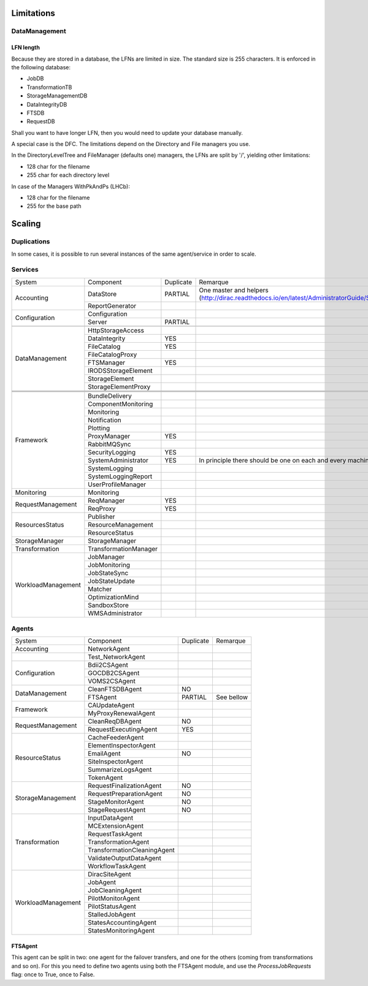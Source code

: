 ===========
Limitations
===========


DataManagement
==============

----------
LFN length
----------

Because they are stored in a database, the LFNs are limited in size. The standard size is 255 characters. It is enforced in the following database:

* JobDB
* TransformationTB
* StorageManagementDB
* DataIntegrityDB
* FTSDB
* RequestDB

Shall you want to have longer LFN, then you would need to update your database manually.

A special case is the DFC. The limitations depend on the Directory and File managers you use.

In the DirectoryLevelTree and FileManager (defaults one) managers, the LFNs are split by '/', yielding other limitations:

* 128 char for the filename
* 255 char for each directory level

In case of the Managers WithPkAndPs (LHCb):

* 128 char for the filename
* 255 for the base path



=======
Scaling
=======


Duplications
============

In some cases, it is possible to run several instances of the same agent/service in order to scale.

Services
========
+--------------------+-----------------------+-----------+---------------------------------------------------------------------------------------------------------------------+
| System             | Component             | Duplicate | Remarque                                                                                                            |
+--------------------+-----------------------+-----------+---------------------------------------------------------------------------------------------------------------------+
| Accounting         | DataStore             | PARTIAL   | One master and helpers (http://dirac.readthedocs.io/en/latest/AdministratorGuide/Systems/Accounting/index.html#id3) |
+                    +-----------------------+-----------+---------------------------------------------------------------------------------------------------------------------+
|                    | ReportGenerator       |           |                                                                                                                     |
+--------------------+-----------------------+-----------+---------------------------------------------------------------------------------------------------------------------+
| Configuration      | Configuration         |           |                                                                                                                     |
+                    +-----------------------+-----------+---------------------------------------------------------------------------------------------------------------------+
|                    | Server                | PARTIAL   |                                                                                                                     |
+--------------------+-----------------------+-----------+---------------------------------------------------------------------------------------------------------------------+
|                    |                       |           |                                                                                                                     |
+--------------------+-----------------------+-----------+---------------------------------------------------------------------------------------------------------------------+
| DataManagement     | HttpStorageAccess     |           |                                                                                                                     |
+                    +-----------------------+-----------+---------------------------------------------------------------------------------------------------------------------+
|                    | DataIntegrity         | YES       |                                                                                                                     |
+                    +-----------------------+-----------+---------------------------------------------------------------------------------------------------------------------+
|                    | FileCatalog           | YES       |                                                                                                                     |
+                    +-----------------------+-----------+---------------------------------------------------------------------------------------------------------------------+
|                    | FileCatalogProxy      |           |                                                                                                                     |
+                    +-----------------------+-----------+---------------------------------------------------------------------------------------------------------------------+
|                    | FTSManager            | YES       |                                                                                                                     |
+                    +-----------------------+-----------+---------------------------------------------------------------------------------------------------------------------+
|                    | IRODSStorageElement   |           |                                                                                                                     |
+                    +-----------------------+-----------+---------------------------------------------------------------------------------------------------------------------+
|                    | StorageElement        |           |                                                                                                                     |
+                    +-----------------------+-----------+---------------------------------------------------------------------------------------------------------------------+
|                    | StorageElementProxy   |           |                                                                                                                     |
+--------------------+-----------------------+-----------+---------------------------------------------------------------------------------------------------------------------+
|                    |                       |           |                                                                                                                     |
+--------------------+-----------------------+-----------+---------------------------------------------------------------------------------------------------------------------+
|                    |                       |           |                                                                                                                     |
+--------------------+-----------------------+-----------+---------------------------------------------------------------------------------------------------------------------+
|                    |                       |           |                                                                                                                     |
+--------------------+-----------------------+-----------+---------------------------------------------------------------------------------------------------------------------+
| Framework          | BundleDelivery        |           |                                                                                                                     |
+                    +-----------------------+-----------+---------------------------------------------------------------------------------------------------------------------+
|                    | ComponentMonitoring   |           |                                                                                                                     |
+                    +-----------------------+-----------+---------------------------------------------------------------------------------------------------------------------+
|                    | Monitoring            |           |                                                                                                                     |
+                    +-----------------------+-----------+---------------------------------------------------------------------------------------------------------------------+
|                    | Notification          |           |                                                                                                                     |
+                    +-----------------------+-----------+---------------------------------------------------------------------------------------------------------------------+
|                    | Plotting              |           |                                                                                                                     |
+                    +-----------------------+-----------+---------------------------------------------------------------------------------------------------------------------+
|                    | ProxyManager          | YES       |                                                                                                                     |
+                    +-----------------------+-----------+---------------------------------------------------------------------------------------------------------------------+
|                    | RabbitMQSync          |           |                                                                                                                     |
+                    +-----------------------+-----------+---------------------------------------------------------------------------------------------------------------------+
|                    | SecurityLogging       | YES       |                                                                                                                     |
+                    +-----------------------+-----------+---------------------------------------------------------------------------------------------------------------------+
|                    | SystemAdministrator   | YES       | In principle there should be one on each and every machine                                                          |
+                    +-----------------------+-----------+---------------------------------------------------------------------------------------------------------------------+
|                    | SystemLogging         |           |                                                                                                                     |
+                    +-----------------------+-----------+---------------------------------------------------------------------------------------------------------------------+
|                    | SystemLoggingReport   |           |                                                                                                                     |
+                    +-----------------------+-----------+---------------------------------------------------------------------------------------------------------------------+
|                    | UserProfileManager    |           |                                                                                                                     |
+--------------------+-----------------------+-----------+---------------------------------------------------------------------------------------------------------------------+
| Monitoring         | Monitoring            |           |                                                                                                                     |
+--------------------+-----------------------+-----------+---------------------------------------------------------------------------------------------------------------------+
| RequestManagement  | ReqManager            | YES       |                                                                                                                     |
+                    +-----------------------+-----------+---------------------------------------------------------------------------------------------------------------------+
|                    | ReqProxy              | YES       |                                                                                                                     |
+--------------------+-----------------------+-----------+---------------------------------------------------------------------------------------------------------------------+
| ResourcesStatus    | Publisher             |           |                                                                                                                     |
+                    +-----------------------+-----------+---------------------------------------------------------------------------------------------------------------------+
|                    | ResourceManagement    |           |                                                                                                                     |
+                    +-----------------------+-----------+---------------------------------------------------------------------------------------------------------------------+
|                    | ResourceStatus        |           |                                                                                                                     |
+--------------------+-----------------------+-----------+---------------------------------------------------------------------------------------------------------------------+
| StorageManager     | StorageManager        |           |                                                                                                                     |
+--------------------+-----------------------+-----------+---------------------------------------------------------------------------------------------------------------------+
| Transformation     | TransformationManager |           |                                                                                                                     |
+--------------------+-----------------------+-----------+---------------------------------------------------------------------------------------------------------------------+
| WorkloadManagement | JobManager            |           |                                                                                                                     |
+                    +-----------------------+-----------+---------------------------------------------------------------------------------------------------------------------+
|                    | JobMonitoring         |           |                                                                                                                     |
+                    +-----------------------+-----------+---------------------------------------------------------------------------------------------------------------------+
|                    | JobStateSync          |           |                                                                                                                     |
+                    +-----------------------+-----------+---------------------------------------------------------------------------------------------------------------------+
|                    | JobStateUpdate        |           |                                                                                                                     |
+                    +-----------------------+-----------+---------------------------------------------------------------------------------------------------------------------+
|                    | Matcher               |           |                                                                                                                     |
+                    +-----------------------+-----------+---------------------------------------------------------------------------------------------------------------------+
|                    | OptimizationMind      |           |                                                                                                                     |
+                    +-----------------------+-----------+---------------------------------------------------------------------------------------------------------------------+
|                    | SandboxStore          |           |                                                                                                                     |
+                    +-----------------------+-----------+---------------------------------------------------------------------------------------------------------------------+
|                    | WMSAdministrator      |           |                                                                                                                     |
+--------------------+-----------------------+-----------+---------------------------------------------------------------------------------------------------------------------+


Agents
======

+--------------------+-----------------------------+-----------+------------+
| System             | Component                   | Duplicate | Remarque   |
+--------------------+-----------------------------+-----------+------------+
| Accounting         | NetworkAgent                |           |            |
+--------------------+-----------------------------+-----------+------------+
|                    | Test_NetworkAgent           |           |            |
+--------------------+-----------------------------+-----------+------------+
| Configuration      | Bdii2CSAgent                |           |            |
+                    +-----------------------------+-----------+------------+
|                    | GOCDB2CSAgent               |           |            |
+                    +-----------------------------+-----------+------------+
|                    | VOMS2CSAgent                |           |            |
+--------------------+-----------------------------+-----------+------------+
| DataManagement     | CleanFTSDBAgent             | NO        |            |
+                    +-----------------------------+-----------+------------+
|                    | FTSAgent                    | PARTIAL   | See bellow |
+--------------------+-----------------------------+-----------+------------+
| Framework          | CAUpdateAgent               |           |            |
+                    +-----------------------------+-----------+------------+
|                    | MyProxyRenewalAgent         |           |            |
+--------------------+-----------------------------+-----------+------------+
| RequestManagement  | CleanReqDBAgent             | NO        |            |
+                    +-----------------------------+-----------+------------+
|                    | RequestExecutingAgent       | YES       |            |
+--------------------+-----------------------------+-----------+------------+
| ResourceStatus     | CacheFeederAgent            |           |            |
+                    +-----------------------------+-----------+------------+
|                    | ElementInspectorAgent       |           |            |
+                    +-----------------------------+-----------+------------+
|                    | EmailAgent                  | NO        |            |
+                    +-----------------------------+-----------+------------+
|                    | SiteInspectorAgent          |           |            |
+                    +-----------------------------+-----------+------------+
|                    | SummarizeLogsAgent          |           |            |
+                    +-----------------------------+-----------+------------+
|                    | TokenAgent                  |           |            |
+--------------------+-----------------------------+-----------+------------+
| StorageManagement  | RequestFinalizationAgent    | NO        |            |
+                    +-----------------------------+-----------+------------+
|                    | RequestPreparationAgent     | NO        |            |
+                    +-----------------------------+-----------+------------+
|                    | StageMonitorAgent           | NO        |            |
+                    +-----------------------------+-----------+------------+
|                    | StageRequestAgent           | NO        |            |
+--------------------+-----------------------------+-----------+------------+
| Transformation     | InputDataAgent              |           |            |
+                    +-----------------------------+-----------+------------+
|                    | MCExtensionAgent            |           |            |
+                    +-----------------------------+-----------+------------+
|                    | RequestTaskAgent            |           |            |
+                    +-----------------------------+-----------+------------+
|                    | TransformationAgent         |           |            |
+                    +-----------------------------+-----------+------------+
|                    | TransformationCleaningAgent |           |            |
+                    +-----------------------------+-----------+------------+
|                    | ValidateOutputDataAgent     |           |            |
+                    +-----------------------------+-----------+------------+
|                    | WorkflowTaskAgent           |           |            |
+--------------------+-----------------------------+-----------+------------+
| WorkloadManagement | DiracSiteAgent              |           |            |
+                    +-----------------------------+-----------+------------+
|                    | JobAgent                    |           |            |
+                    +-----------------------------+-----------+------------+
|                    | JobCleaningAgent            |           |            |
+                    +-----------------------------+-----------+------------+
|                    | PilotMonitorAgent           |           |            |
+                    +-----------------------------+-----------+------------+
|                    | PilotStatusAgent            |           |            |
+                    +-----------------------------+-----------+------------+
|                    | StalledJobAgent             |           |            |
+                    +-----------------------------+-----------+------------+
|                    | StatesAccountingAgent       |           |            |
+                    +-----------------------------+-----------+------------+
|                    | StatesMonitoringAgent       |           |            |
+--------------------+-----------------------------+-----------+------------+

--------
FTSAgent
--------

This agent can be split in two: one agent for the failover transfers, and one for the others (coming from transformations and so on).
For this you need to define two agents using both the FTSAgent module, and use the `ProcessJobRequests` flag: once to True, once to False.

